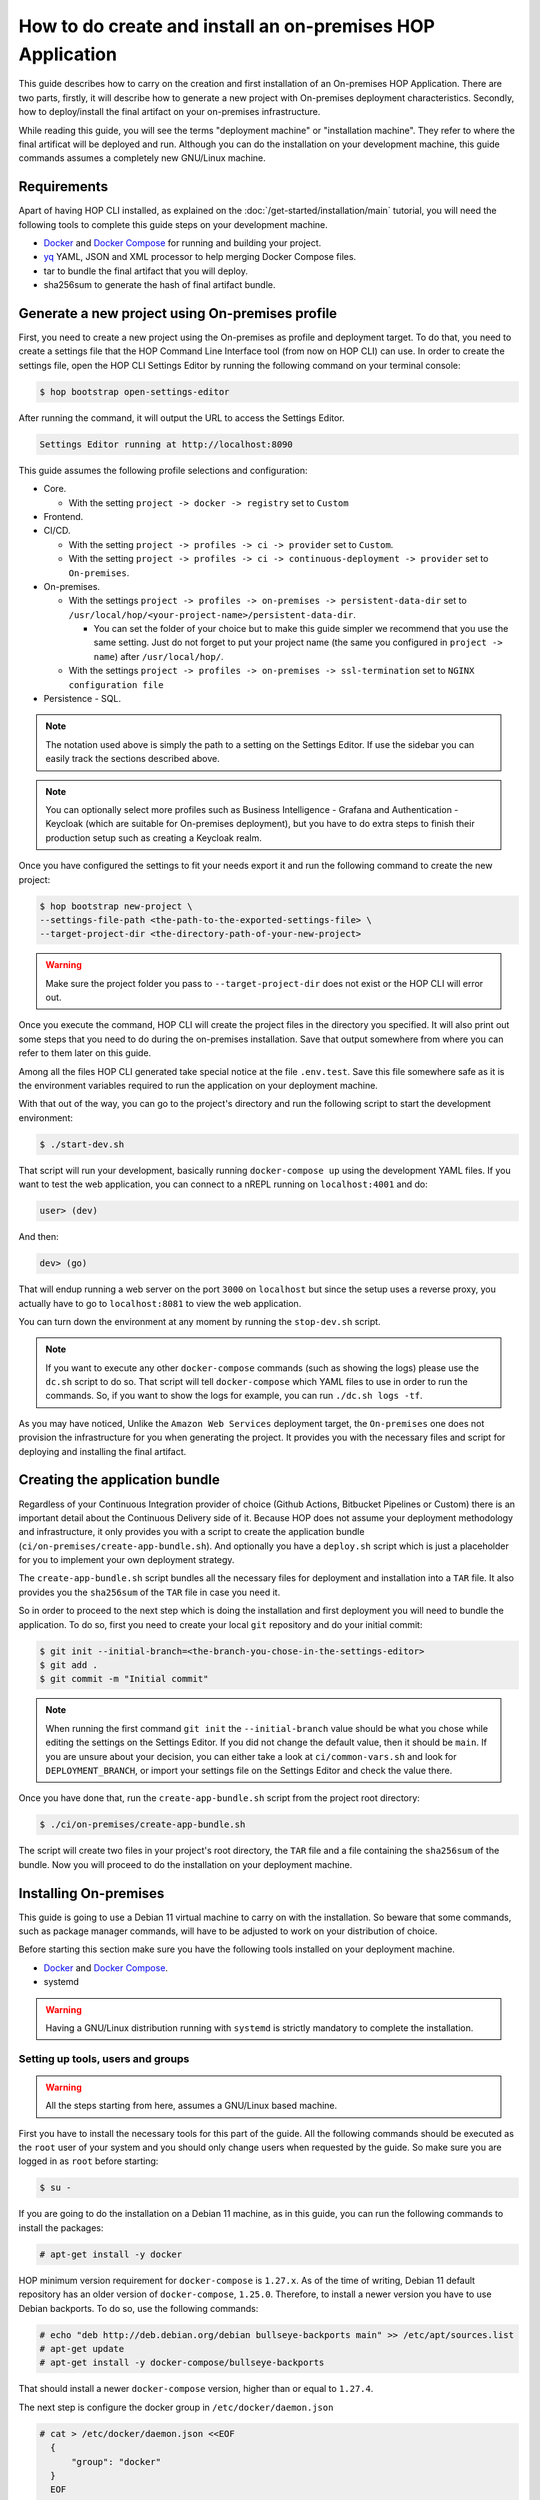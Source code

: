 How to do create and install an on-premises HOP Application
===========================================================

This guide describes how to carry on the creation and first
installation of an On-premises HOP Application. There are two parts,
firstly, it will describe how to generate a new project with
On-premises deployment characteristics. Secondly, how to
deploy/install the final artifact on your on-premises
infrastructure.

While reading this guide, you will see the terms "deployment machine"
or "installation machine". They refer to where the final artificat
will be deployed and run. Although you can do the installation on your
development machine, this guide commands assumes a completely new
GNU/Linux machine.

Requirements
------------

Apart of having HOP CLI installed, as explained on the
:doc:`/get-started/installation/main` tutorial, you will need the
following tools to complete this guide steps on your development
machine.

- `Docker`_ and `Docker Compose`_ for running and building your project.
- `yq`_ YAML, JSON and XML processor to help merging Docker Compose files.
- tar to bundle the final artifact that you will deploy.
- sha256sum to generate the hash of final artifact bundle.

.. _Docker: https://www.docker.com/
.. _Docker Compose: https://docs.docker.com/compose/
.. _yq: https://github.com/mikefarah/yq

Generate a new project using On-premises profile
------------------------------------------------

First, you need to create a new project using the On-premises as
profile and deployment target. To do that, you need to create a
settings file that the HOP Command Line Interface tool (from now on
HOP CLI) can use. In order to create the settings file, open the HOP
CLI Settings Editor by running the following command on your terminal
console:

.. code-block:: console

   $ hop bootstrap open-settings-editor

After running the command, it will output the URL to access the Settings Editor.

.. code-block:: text

   Settings Editor running at http://localhost:8090

This guide assumes the following profile selections and configuration:

- Core.

  - With the setting ``project -> docker -> registry`` set to ``Custom``
- Frontend.
- CI/CD.

  - With the setting ``project -> profiles -> ci -> provider`` set to ``Custom``.
  - With the setting ``project -> profiles -> ci -> continuous-deployment -> provider`` set to ``On-premises``.
- On-premises.

  - With the settings ``project -> profiles -> on-premises -> persistent-data-dir`` set to ``/usr/local/hop/<your-project-name>/persistent-data-dir``.

    - You can set the folder of your choice but to make this guide
      simpler we recommend that you use the same setting. Just do not
      forget to put your project name (the same you configured in
      ``project -> name``) after ``/usr/local/hop/``.
  - With the settings ``project -> profiles -> on-premises -> ssl-termination`` set to ``NGINX configuration file``
- Persistence - SQL.

.. note::

   The notation used above is simply the path to a setting on the
   Settings Editor. If use the sidebar you can easily track the
   sections described above.

.. note::

   You can optionally select more profiles such as Business
   Intelligence - Grafana and Authentication - Keycloak (which are
   suitable for On-premises deployment), but you have to do extra
   steps to finish their production setup such as creating a Keycloak
   realm.

Once you have configured the settings to fit your needs export it and run
the following command to create the new project:

.. code-block:: console

   $ hop bootstrap new-project \
   --settings-file-path <the-path-to-the-exported-settings-file> \
   --target-project-dir <the-directory-path-of-your-new-project>

.. warning::

   Make sure the project folder you pass to ``--target-project-dir``
   does not exist or the HOP CLI will error out.

Once you execute the command, HOP CLI will create the project files in
the directory you specified. It will also print out some steps that
you need to do during the on-premises installation. Save that output
somewhere from where you can refer to them later on this guide.

Among all the files HOP CLI generated take special notice at the file
``.env.test``. Save this file somewhere safe as it is the environment
variables required to run the application on your deployment machine.

With that out of the way, you can go to the project's directory and
run the following script to start the development environment:

.. code-block:: console

   $ ./start-dev.sh

That script will run your development, basically running
``docker-compose up`` using the development YAML files. If you want to
test the web application, you can connect to a nREPL running on
``localhost:4001`` and do:

.. code-block:: clojure

   user> (dev)

And then:

.. code-block:: clojure

   dev> (go)

That will endup running a web server on the port ``3000`` on
``localhost`` but since the setup uses a reverse proxy, you actually
have to go to ``localhost:8081`` to view the web application.

You can turn down the environment at any moment by running the
``stop-dev.sh`` script.

.. note::

   If you want to execute any other ``docker-compose`` commands (such
   as showing the logs) please use the ``dc.sh`` script to do so. That
   script will tell ``docker-compose`` which YAML files to use in
   order to run the commands. So, if you want to show the logs for
   example, you can run ``./dc.sh logs -tf``.

As you may have noticed, Unlike the ``Amazon Web Services`` deployment
target, the ``On-premises`` one does not provision the infrastructure
for you when generating the project. It provides you with the
necessary files and script for deploying and installing the final
artifact.

Creating the application bundle
-------------------------------

Regardless of your Continuous Integration provider of choice (Github
Actions, Bitbucket Pipelines or Custom) there is an important detail
about the Continuous Delivery side of it. Because HOP does not assume
your deployment methodology and infrastructure, it only provides you
with a script to create the application bundle
(``ci/on-premises/create-app-bundle.sh``). And optionally you have a
``deploy.sh`` script which is just a placeholder for you to implement
your own deployment strategy.

The ``create-app-bundle.sh`` script bundles all the necessary
files for deployment and installation into a ``TAR`` file. It also
provides you the ``sha256sum`` of the ``TAR`` file in case you need it.

So in order to proceed to the next step which is doing the
installation and first deployment you will need to bundle the
application. To do so, first you need to create your local ``git``
repository and do your initial commit:

.. code-block:: console

   $ git init --initial-branch=<the-branch-you-chose-in-the-settings-editor>
   $ git add .
   $ git commit -m "Initial commit"

.. note::

   When running the first command ``git init`` the
   ``--initial-branch`` value should be what you chose while editing
   the settings on the Settings Editor. If you did not change the
   default value, then it should be ``main``. If you are unsure about
   your decision, you can either take a look at ``ci/common-vars.sh``
   and look for ``DEPLOYMENT_BRANCH``, or import your settings file on
   the Settings Editor and check the value there.

Once you have done that, run the ``create-app-bundle.sh`` script from
the project root directory:

.. code-block:: console

   $ ./ci/on-premises/create-app-bundle.sh

The script will create two files in your project's root directory, the
``TAR`` file and a file containing the ``sha256sum`` of the
bundle. Now you will proceed to do the installation on your deployment
machine.

Installing On-premises
----------------------

This guide is going to use a Debian 11 virtual machine to carry on
with the installation. So beware that some commands, such as package
manager commands, will have to be adjusted to work on your
distribution of choice.

Before starting this section make sure you have the following tools
installed on your deployment machine.

- `Docker`_ and `Docker Compose`_.
- systemd

.. _Docker: https://www.docker.com/
.. _Docker Compose: https://docs.docker.com/compose/

.. warning::
   Having a GNU/Linux distribution running with ``systemd`` is strictly
   mandatory to complete the installation.

Setting up tools, users and groups
~~~~~~~~~~~~~~~~~~~~~~~~~~~~~~~~~~

.. warning::

   All the steps starting from here, assumes a GNU/Linux based
   machine.

First you have to install the necessary tools for this part of the
guide. All the following commands should be executed as the ``root``
user of your system and you should only change users when requested by
the guide. So make sure you are logged in as ``root`` before starting:

.. code-block:: console

   $ su -

If you are going to do the installation on a Debian 11 machine, as
in this guide, you can run the following commands to install the
packages:

.. code-block:: console

   # apt-get install -y docker

HOP minimum version requirement for ``docker-compose`` is
``1.27.x``. As of the time of writing, Debian 11 default repository
has an older version of ``docker-compose``, ``1.25.0``. Therefore, to
install a newer version you have to use Debian backports. To do so,
use the following commands:

.. code-block:: console

   # echo "deb http://deb.debian.org/debian bullseye-backports main" >> /etc/apt/sources.list
   # apt-get update
   # apt-get install -y docker-compose/bullseye-backports

That should install a newer ``docker-compose`` version, higher than or
equal to ``1.27.4``.

The next step is configure the docker group in
``/etc/docker/daemon.json``

.. code-block:: console

   # cat > /etc/docker/daemon.json <<EOF
     {
         "group": "docker"
     }
     EOF

After that, enable the ``docker`` service so it starts automatically
if the machine restarts. Then restart the service.

.. code-block:: console

   # systemctl enable docker
   # systemctl restart docker

You should also check for the ``docker`` service status and make sure
it is active and running.

.. code-block:: console

   # systemctl status docker

Now you will need to create the user that will run and own the
application files. The user and group name must be the same value as
the name of your project. That is, the same value you configured in
the Settings Editor.

.. code-block:: console

   # useradd -d /usr/local/hop/<your-project-name>/ -m -U -G docker -s /bin/bash <your-project-name>

Installing application
~~~~~~~~~~~~~~~~~~~~~~

Now that you have installed the required packages and set up the user
and group, the next step is to prepare the application files
directories for installation.

First you have to create the application files folder where all the
files to run the system will reside:

.. code-block:: console

   # mkdir -p /usr/local/hop/<your-project-name>/app-files

Apart from the ``app-files`` folder we need to create another very
important folder which is the ``persistent-data-dir`` folder. This
folder is where any of your application's system persistent data will
be stored. For example, you will need it to store the database
files. Make sure it is the same path you specified in the Settings
Editor when configuring the ``On-premises`` settings.

.. code-block:: console

   # mkdir -p <your-persistence-data-dir>

Since this setup is using a PostgreSQL database we need to create its
folder inside the ``persistent-data-dir`` as well:

.. code-block:: console

   # mkdir -p <your-persistence-data-dir>/postgres-data-dir

.. warning::

   If you choose ``HTTPS Portal container`` as the SSL termination
   option, you will also have to create the
   ``<your-persistent-data-dir>/https-portal-data-dir``. And please
   refer to the :ref:`installation-on-premises_https-portal` section
   at the end of this guide.

Once you have done that, change directory to the application files
``app-files`` folder.

.. code-block:: console

   # cd /usr/local/hop/<your-project-name>/app-files

Now you need to bring the application bundle you created previously
using the ``create-app-bundle.sh`` script to your installation
machine. Move the ``.tar`` file to
``/usr/local/hop/<your-project-name>/app-files``. And extract it with
the command:

.. code-block:: console

   # tar xf <your-tar-file-name>

After extracting the file you will need to copy to the same directory
the ``.env.test`` file mentioned at the beginning of this guide. Move
it to the ``/usr/local/hop/<your-project-name>/app-files`` and at the
same time rename the file name to just ``.env``:

.. code-block:: console

   # mv <path-to-your-dot-env-file>/.env.test .env

Next, copy both ``start-app.sh`` and ``stop-app.sh`` from the
``on-premises-files`` folder to the root ``app-files`` folder:

.. code-block:: console

   # cp on-premises-files/usr/local/hop/<your-project-name>/bin/{start-app.sh,stop-app.sh} .

Now change the permissions of the files in the directory to be owned
by the application's user and group. You created them in a previous
step. If you followed the guide, both user and group should have the
same name. That is, the name of your project.

.. code-block:: console

   # chown -R <your-project-name>:<your-project-name> * .??*

Next step is to setup the ``systemd`` files. Assuming you are in the
same folder as in the previous command, copy the file in
``on-premises-files/etc/systemd/system/<your-project-name>-app.service`` to ``/etc/systemd/system/``:

.. code-block:: console

   # cp on-premises-files/etc/systemd/system/<your-project-name>-app.service /etc/systemd/system/

The next steps requires you to login as the application user. So login
as the application user first and then proceed with the next steps:

.. code-block:: console

   # su - <your-project-name>

If you type ``pwd`` on your console you should be in
``/usr/local/hop/<your-project-name>``, your home folder. With that in
mind, copy the files ``.bashrc`` and ``.profile`` from
``~/app-files/on-premises-files/usr/local/hop/<your-project-name>/{.bashrc,.profile}``
to your home folder:

.. code-block:: console

   $ cp ~/app-files/on-premises-files/usr/local/hop/<your-project-name>/{.bashrc,.profile} ~/

Now create the a ``bin`` folder in your home directory and copy the
script that will run the application with healthchecks:

.. code-block:: console

   $ mkdir -p ~/bin
   $ cp ~/app-files/on-premises-files/usr/local/hop/<your-project-name>/bin/app-with-healthchecks.sh ~/bin
   $ chmod 755 ~/bin/app-with-healthchecks.sh

At this point you can already run the application. As it is the first
time, you have to run the application and do the steps listed in the
output of the HOP CLI when you generated the project. In the case of
this guide, our single post-installation step is to create the
database schema and users. To do so, you need to run the application
environment and connect to the database to execute the SQL statements
that appear in the post-installation steps.

But before you do it, logout and login back so the changes you made to
the files ``.bashrc`` and ``.profile`` take effect. More importantly,
it will set an environment variable required to run the
``app-with-healthchecks.sh`` script.

.. code-block:: console

   $ logout
   # su - <your-project-name>

Now run the following to start the application:

.. code-block:: console

   $ ~/bin/app-with-healthchecks.sh start

This might take a bit depending on your internet connection as it has
to download the required Docker images to run the environment. Once it
finishs downloading the images, it will print out the logs. Do not
worry if you see any errors in the ``app`` logs, that is because the
database is not configured yet. To do so, go to ``~/app-files`` and
use ``docker-compose`` to access the ``psql`` shell:

.. code-block:: console

   $ cd ~/app-files
   $ docker-compose exec psql --user postgres <the-database-name-you-chose>

This will open the ``psql`` shell. Now execute the SQL statements that
appear in the HOP CLI post-installation steps and then exit.

Now stop the application service:

.. code-block:: console

   $ ~/bin/app-with-healthchecks.sh stop

The remaining tasks will require you be a root user again, so logout:

.. code-block:: console

   $ logout

Finally you have to enable and run your application service:

.. code-block:: console

   # systemctl enable <your-project-name>-app.service
   # systemctl start <your-project-name>-app.service

If everything works as expected you should see that the application
service is up and running using the following command:

.. code-block:: console

   # systemctl status <your-project-name>-app.service

SSL Termination
~~~~~~~~~~~~~~~

Now, the system is running but it is still available only on localhost
and with no SSL termination. HOP offers two ways of achieving this:

- Configuration for NGINX reverse proxy (the option selected by this guide).
- `HTTPS Portal`_ which automatically issues certificates with `Let's Encrypt`_.

.. _HTTPS Portal: https://github.com/SteveLTN/https-portal
.. _Let's Encrypt: https://letsencrypt.org/

NGINX
+++++

This guide is using NGINX reverse proxy configuration option which
only provides a ``.conf`` file with the necessary configuration to do
SSL termination using NGINX. The file can be found in
``/usr/local/hop/<your-project-name>/app-files/on-premises-files/etc/nginx/nginx.conf``. However
how you install NGINX and generate the certificates is up to you.

From this file point of view, you would only need to change the lines
68 and 69 to point to your certificate PEM and key file. The rest of
the configuration is ready to send the plain HTTP traffic to the
application's reverse proxy sitting on ``127.0.0.1:8081``.

.. _installation-on-premises_https-portal:

HTTPS Portal
++++++++++++

If you choose HTTPS Portal, this is the easiest way to setup SSL
termination for your application. It uses Let's Encrypt to get the SSL
certificates for your domain and checks if they are expired every week
and renew them 30 days before they expire.

HOP CLI will add to the generated project a ``docker-compose`` file
named ``docker-compose.https-portal.to-deploy.yml`` which is only used
for test and production environments (i.e., it will not run on
development). There is one important setting in that YAML file that
you need to change when going live which is the ``STAGE`` environment
variable.

By default HOP sets it to ``staging``, which is also the default value
on HTTPS Portal. This means, HTTPS Portal will get test (untrusted)
certificates from Let's Encrypt. When you are ready to go live, please
change that value in the ``.env`` file located in the ``app-files``
folder. Look for the ``HTTPS_PORTAL_STAGE`` environment variable and
change its value to ``production``. For this change to take effect,
you will have to stop and start the application service:

.. code-block:: console

   # systemctl stop <your-project-name>-app.service
   # systemctl start <your-project-name>-app.service

Now the application should be back up and running with new trusted
Let's Encrypt certificates.

.. warning::

   It is extremely important that you know about `Let's Encrypt rate
   limits`_ and `how HTTPS Portal works`_ in order to avoid hitting
   any road blocks when testing or setting up the production
   configuration.

.. _Let's Encrypt rate limits: https://letsencrypt.org/docs/rate-limits/
.. _how HTTPS Portal works: https://github.com/SteveLTN/https-portal#how-it-works
